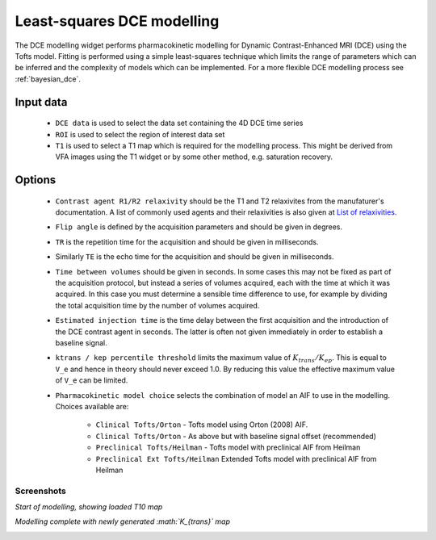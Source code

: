 .. _basic_dce:

Least-squares DCE modelling
===========================

The DCE modelling widget performs pharmacokinetic modelling for Dynamic Contrast-Enhanced 
MRI (DCE) using the Tofts model. Fitting is performed using a simple least-squares
technique which limits the range of parameters which can be inferred and the complexity
of models which can be implemented. For a more flexible DCE modelling process
see :ref:`bayesian_dce`.

.. image:: /screenshots/basic_dce_interface.png

Input data
----------

 - ``DCE data`` is used to select the data set containing the 4D DCE time series
 - ``ROI`` is used to select the region of interest data set
 - ``T1`` is used to select a T1 map which is required for the modelling process.
   This might be derived from VFA images using the T1 widget or by some other 
   method, e.g. saturation recovery.
   
Options
-------

 - ``Contrast agent R1/R2 relaxivity`` should be the T1 and T2 relaxivites from 
   the manufaturer's documentation. A list of commonly used agents and their 
   relaxivities is also given at `List of relaxivities`_.

 - ``Flip angle`` is defined by the acquisition parameters and should be given 
   in degrees.

 - ``TR`` is the repetition time for the acquisition and should be given
   in milliseconds.

 - Similarly ``TE`` is the echo time for the acquisition and should be given
   in milliseconds.

 - ``Time between volumes`` should be given in seconds. In some cases this may
   not be fixed as part of the acquisition protocol, but instead a series of
   volumes acquired, each with the time at which it was acquired. In this case
   you must determine a sensible time difference to use, for example by dividing
   the total acquisition time by the number of volumes acquired.

 - ``Estimated injection time`` is the time delay between the first acquisition and the
   introduction of the DCE contrast agent in seconds. The latter is often not given immediately
   in order to establish a baseline signal.

 - ``ktrans / kep percentile threshold`` limits the maximum value of :math:`K_{trans} / K_{ep}`.
   This is equal to ``V_e`` and hence in theory should never exceed 1.0. By reducing this
   value the effective maximum value of ``V_e`` can be limited.
 
 - ``Pharmacokinetic model choice`` selects the combination of model an AIF to use in the
   modelling. Choices available are:

    - ``Clinical Tofts/Orton`` - Tofts model using Orton (2008) AIF.
    - ``Clinical Tofts/Orton`` - As above but with baseline signal offset (recommended)
    - ``Preclinical Tofts/Heilman`` - Tofts model with preclinical AIF from Heilman
    - ``Preclinical Ext Tofts/Heilman`` Extended Tofts model with preclinical AIF from Heilman

Screenshots
~~~~~~~~~~~

*Start of modelling, showing loaded T10 map*

.. image:: /screenshots/pk_start.png

*Modelling complete with newly generated :math:`K_{trans}` map*

.. image:: /screenshots/pk_output.png


.. _`List of relaxivities`: http://mriquestions.com/what-is-relaxivity.html
